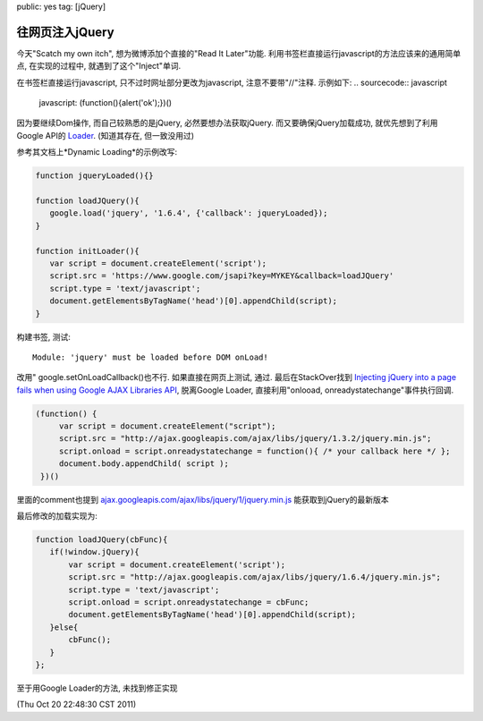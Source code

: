 public: yes
tag: [jQuery]

========================
往网页注入jQuery
========================

今天"Scatch my own itch", 想为微博添加个直接的"Read It Later"功能. 利用书签栏直接运行javascript的方法应该来的通用简单点, 在实现的过程中, 就遇到了这个"Inject"单词.

在书签栏直接运行javascript, 只不过时网址部分更改为javascript, 注意不要带"//"注释. 示例如下:
.. sourcecode:: javascript
  
   javascript: (function(){alert('ok');})()


因为要继续Dom操作, 而自己较熟悉的是jQuery, 必然要想办法获取jQuery. 而又要确保jQuery加载成功, 就优先想到了利用Google API的 `Loader <http://code.google.com/apis/loader/>`_. (知道其存在, 但一致没用过)

参考其文档上*Dynamic Loading*的示例改写:

.. sourcecode:: javascript

   function jqueryLoaded(){}
   
   function loadJQuery(){
      google.load('jquery', '1.6.4', {'callback': jqueryLoaded}); 
   }
   
   function initLoader(){
      var script = document.createElement('script');
      script.src = 'https://www.google.com/jsapi?key=MYKEY&callback=loadJQuery'
      script.type = 'text/javascript';
      document.getElementsByTagName('head')[0].appendChild(script);
   }


构建书签, 测试::

   Module: 'jquery' must be loaded before DOM onLoad!

改用" google.setOnLoadCallback()也不行. 如果直接在网页上测试, 通过. 最后在StackOver找到 `Injecting jQuery into a page fails when using Google AJAX Libraries API <http://stackoverflow.com/questions/840240/injecting-jquery-into-a-page-fails-when-using-google-ajax-libraries-api>`_, 脱离Google Loader, 直接利用"onlooad, onreadystatechange"事件执行回调.

.. sourcecode:: javascript

   (function() {
        var script = document.createElement("script");
	script.src = "http://ajax.googleapis.com/ajax/libs/jquery/1.3.2/jquery.min.js";
    	script.onload = script.onreadystatechange = function(){ /* your callback here */ };
    	document.body.appendChild( script );
    })()

里面的comment也提到 `ajax.googleapis.com/ajax/libs/jquery/1/jquery.min.js <http://ajax.googleapis.com/ajax/libs/jquery/1/jquery.min.js>`_ 能获取到jQuery的最新版本

最后修改的加载实现为:

.. sourcecode:: javascript

     function loadJQuery(cbFunc){
        if(!window.jQuery){
	    var script = document.createElement('script');
	    script.src = "http://ajax.googleapis.com/ajax/libs/jquery/1.6.4/jquery.min.js";
	    script.type = 'text/javascript';
	    script.onload = script.onreadystatechange = cbFunc;	
	    document.getElementsByTagName('head')[0].appendChild(script);
	}else{
	    cbFunc();
	}
     };
   

至于用Google Loader的方法, 未找到修正实现

(Thu Oct 20 22:48:30 CST 2011)
